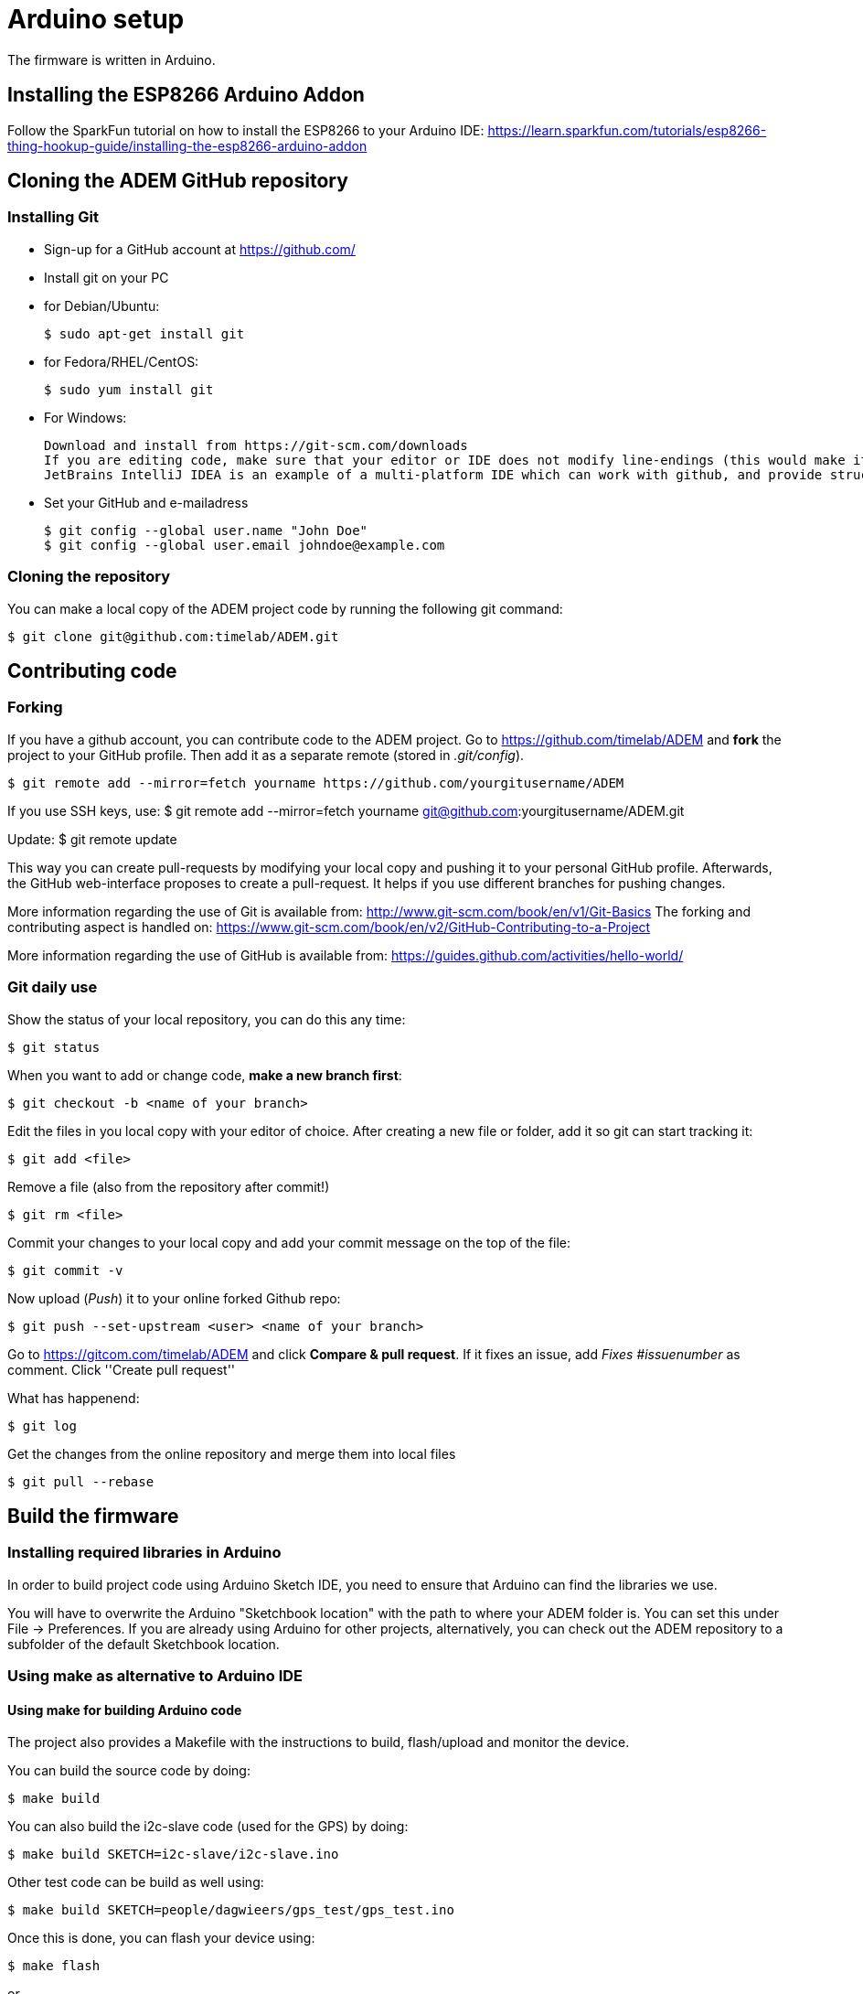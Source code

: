 = Arduino setup

The firmware is written in Arduino.

== Installing the ESP8266 Arduino Addon

Follow the SparkFun tutorial on how to install the ESP8266 to your Arduino IDE:
https://learn.sparkfun.com/tutorials/esp8266-thing-hookup-guide/installing-the-esp8266-arduino-addon

== Cloning the ADEM GitHub repository

=== Installing Git

- Sign-up for a GitHub account at https://github.com/[]

- Install git on your PC

    - for Debian/Ubuntu:

    $ sudo apt-get install git

    - for Fedora/RHEL/CentOS:

    $ sudo yum install git

    - For Windows:

    Download and install from https://git-scm.com/downloads
    If you are editing code, make sure that your editor or IDE does not modify line-endings (this would make it look like unmodified files have been changed, and/or results in extra newlines under Linux).
    JetBrains IntelliJ IDEA is an example of a multi-platform IDE which can work with github, and provide structure to the codebase.

- Set your GitHub and e-mailadress

    $ git config --global user.name "John Doe"
    $ git config --global user.email johndoe@example.com

=== Cloning the repository

You can make a local copy of the ADEM project code by running the following git command:

    $ git clone git@github.com:timelab/ADEM.git

== Contributing code

=== Forking
If you have a github account, you can contribute code to the ADEM project. Go to https://github.com/timelab/ADEM and *fork* the project to your GitHub profile. Then add it as a separate remote (stored in _.git/config_).

    $ git remote add --mirror=fetch yourname https://github.com/yourgitusername/ADEM

If you use SSH keys, use:
    $ git remote add --mirror=fetch yourname git@github.com:yourgitusername/ADEM.git

Update:
    $ git remote update

This way you can create pull-requests by modifying your local copy and pushing it to your personal GitHub profile.
Afterwards, the GitHub web-interface proposes to create a pull-request. It helps if you use different branches for pushing changes.

More information regarding the use of Git is available from: http://www.git-scm.com/book/en/v1/Git-Basics
The forking and contributing aspect is handled on: https://www.git-scm.com/book/en/v2/GitHub-Contributing-to-a-Project

More information regarding the use of GitHub is available from: https://guides.github.com/activities/hello-world/

=== Git daily use

Show the status of your local repository, you can do this any time:

    $ git status

When you want to add or change code, *make a new branch first*:

    $ git checkout -b <name of your branch>

Edit the files in you local copy with your editor of choice. After creating a new file or folder, add it so git can start tracking it:

    $ git add <file>

Remove a file (also from the repository after commit!)

    $ git rm <file>

Commit your changes to your local copy and add your commit message on the top of the file:

    $ git commit -v

Now upload (_Push_) it to your online forked Github repo:

    $ git push --set-upstream <user> <name of your branch>

Go to https://gitcom.com/timelab/ADEM and click *Compare & pull request*. If it fixes an issue, add _Fixes #issuenumber_ as comment. Click ''Create pull request''


What has happenend:

    $ git log

Get the changes from the online repository and merge them into local files

    $ git pull --rebase

== Build the firmware

=== Installing required libraries in Arduino

In order to build project code using Arduino Sketch IDE, you need to ensure that Arduino can find the libraries we use.

You will have to overwrite the Arduino "Sketchbook location" with the path to where your ADEM folder is. You can set this under File -> Preferences.
If you are already using Arduino for other projects, alternatively, you can check out the ADEM repository to a subfolder of the default Sketchbook location.

=== Using make as alternative to Arduino IDE

==== Using make for building Arduino code

The project also provides a Makefile with the instructions to build, flash/upload and monitor the device.

You can build the source code by doing:

  $ make build

You can also build the i2c-slave code (used for the GPS) by doing:

  $ make build SKETCH=i2c-slave/i2c-slave.ino

Other test code can be build as well using:

  $ make build SKETCH=people/dagwieers/gps_test/gps_test.ino

Once this is done, you can flash your device using:

  $ make flash

or

  $ make flash SKETCH=i2c-slave/i2c-slave.ino

You can do both in one go by using the `upload` target, just like in the Arduino Sketch IDE:

  $ make upload

or

  $ make upload SKETCH=i2c-slave/i2c-slave.ino

You can also influence the serial port and baud rate used for flashing:

  $ make upload SERIAL_PORT=/dev/ttyUSB0 FLASH_BAUD=115200

The default serial port for flashing depends on the HWTYPE but usually is `/dev/ttyUSB0`, the default baud rate for flashing depends on the hardware.


==== Connecting to the device

The most "stable" way to connect to your device is unfortunately still using the Serial Monitor of the Arduino Sketch IDE. This has something to do with the serial port initialization and baud rate. Once the port is initialized in the Arduino IDE (at 74880 baud), you can exit the IDE and switch to using this:

  $ make monitor

or:

  $ make serial

The first command is using the GNU screen tool for connecting to the device, and this enables also sending characters to the device. The second command is a simple `cat` to your device. You can influence the device and baud rate using:

  $ make monitor SERIAL_PORT=/dev/ttyUSB0 SERIAL_BAUD=74880

The default serial port for monitoring is `/dev/ttyUSB0` and the default baud rate for monitoring is `38400`. Use  `CTRL+a` and then `k` to exit monitor.

FIXME: apparently you can use 'tail' to monitor, if you set the the terminal line settings correctly using stty; ex. stty -F /dev/serial/by-id/usb-1a86_USB2.0-Serial-if00-port0 cs8 74880 ignbrk -brkint -icrnl -imaxbel -opost -onlcr -isig -icanon -iexten -echo -echoe -echok -echoctl -echoke noflsh -ixon -crtscts
FIXME: untested with ESP8266 (tested with Arduino Nano at different baud rate)

==== Building with DEBUG enabled

We also provide a way to enable debugging for your build.

  $ make CFLAGS=-DDEBUG

This incidentally is also the default compilation flag. However some libraries have their own debugging flag.

  $ make CFLAGS="-DDEBUG_SCHED -DDEBUG_GPS"

If you want to build without DEBUG mode, you can simply do:

  $ make CFLAGS=


==== Building with DEMO mode

There is a demonstration mode that is enabled by doing:

  $ make CFLAGS="-DDEMO"


==== Building, flashing and monitoring

Now for convenience you can do building, flashing and monitoring at once:

 $ make upload monitor


== External libraries

All external libraries we depend upon for the firmware are included in the repository. This to ensure that we have reproducible builds and can integrate easily with Travis CI. Hence there is no need to download them separately.

The following external libraries are currently being used:

Adafruit NeoPixel::
  - Version: 1.0.6
  - License: LGPL v3
  - URL: https://github.com/adafruit/Adafruit_NeoPixel

ArduinoJson::
  - Version: 5.6.7
  - License: MIT
  - URL: https://github.com/bblanchon/ArduinoJson

espsoftwareserial::
  - Version: 3.1.0
  - License: LGPL v2.1+
  - URL: https://github.com/plerup/espsoftwareserial

TinyGPS++::
  - Version: 0.94b
  - License: LGPL v2.1+
  - URL: https://github.com/mikalhart/TinyGPSPlus

WiFiManager::
  - Version: 0.12
  - License: MIT
  - URL: https://github.com/tzapu/WiFiManager

image::http://timelab.github.io/ADEM-Logos/svg/adem_logo-txt_stroke.svg[alt="ADEM logo", link="http://ik-adem.be/", align="right", float]
